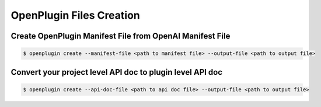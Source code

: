 .. _openplugin-files-creation:

==================================
OpenPlugin Files Creation
==================================


Create OpenPlugin Manifest File from OpenAI Manifest File
==========================================================


.. code-block:: bash

    $ openplugin create --manifest-file <path to manifest file> --output-file <path to output file>

Convert your project level API doc to plugin level API doc
==========================================================


.. code-block:: bash

    $ openplugin create --api-doc-file <path to api doc file> --output-file <path to output file>

